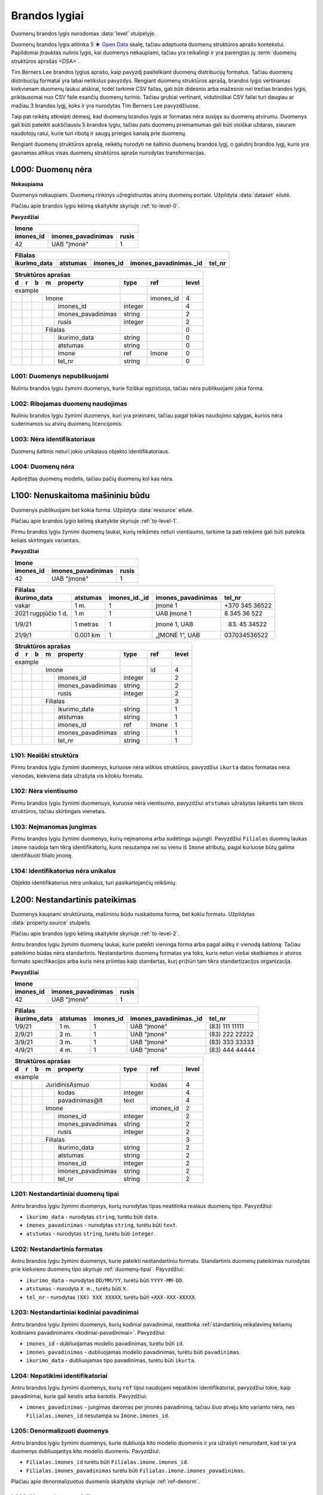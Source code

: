 .. default-role:: literal
.. _level:

Brandos lygiai
##############

Duomenų brandos lygis nurodomas :data:`level` stulpelyje.

Duomenų brandos lygis atitinka `5 ★ Open Data`_ skalę, tačiau adaptuota duomenų
struktūros aprašo kontekstui. Papildomai įtrauktas nulinis lygis, kai duomenys
nekaupiami, tačiau yra reikalingi ir yra parengtas jų :term:`duomenų struktūros
aprašas <DSA>`.

.. _5 ★ Open Data: https://5stardata.info/

Tim Berners Lee brandos lygius aprašo, kaip pavyzdį pasitelkiant duomenų
distribucijų formatus. Tačiau duomenų distribucijų formatai yra labai
netikslus pavyzdys. Rengiant duomenų struktūros aprašą, brandos lygis
vertinamas kiekvienam duomenų laukui atskirai, todėl tarkime CSV failas, gali
būti didesnio arba mažesnio nei trečias brandos lygis, priklausomai nuo CSV
faile esančių duomenų turinio. Tačiau grubiai vertinant, vidutiniškai CSV
failai turi daugiau ar mažiau 3 brandos lygį, koks ir yra nurodytas Tim
Berners Lee pavyzdžiuose.

Taip pat reikėtų atkreipti dėmesį, kad duomenų brandos lygis ar formatas nėra
susijęs su duomenų atvirumu. Duomenys gali būti pateikti aukščiausiu 5
brandos lygiu, tačiau pats duomenų prieinamumas gali būti visiškai uždaras,
siauram naudotojų ratui, kurie turi ribotą ir saugų prieigos kanalą prie
duomenų.

Rengiant duomenų struktūros aprašą, reikėtų nurodyti ne šaltinio duomenų
brandos lygį, o galutinį brandos lygį, kuris yra gaunamas atlikus visas
duomenų struktūros apraše nurodytas transformacijas.


.. _L000:

L000: Duomenų nėra
******************

**Nekaupiama**

Duomenys nekaupiami. Duomenų rinkinys užregistruotas atvirų duomenų
portale. Užpildyta :data:`dataset` eilutė.

Plačiau apie brandos lygio kėlimą skaitykite skyriuje :ref:`to-level-0`.

**Pavyzdžiai**

========== =================== ======
Imone                                
-------------------------------------
imones_id  imones_pavadinimas  rusis 
========== =================== ======
42         UAB "Įmonė"         1     
========== =================== ======

============= ========= ========== ======================= =======
Filialas                                                  
------------------------------------------------------------------
ikurimo_data  atstumas  imones_id  imones_pavadinimas._id  tel_nr
============= ========= ========== ======================= =======
============= ========= ========== ======================= =======

== == == == ====================== ======== =========== ======
Struktūros aprašas                                            
--------------------------------------------------------------
d  r  b  m  property               type     ref         level 
== == == == ====================== ======== =========== ======
example                                                       
---------------------------------- -------- ----------- ------
\        Imone                              imones_id   4     
-- -- -- ------------------------- -------- ----------- ------
\           imones_id              integer              4     
\           imones_pavadinimas     string               2     
\           rusis                  integer              2     
\        Filialas                                       0     
-- -- -- ------------------------- -------- ----------- ------
\           ikurimo_data           string               0     
\           atstumas               string               0     
\           imone                  ref      Imone       0     
\           tel_nr                 string               0     
== == == == ====================== ======== =========== ======


.. _L001:

L001: Duomenys nepublikuojami
=============================

Nuliniu brandos lygiu žymimi duomenys, kurie fiziškai egzistuoja, tačiau nėra
publikuojami jokia forma.


.. _L002:

L002: Ribojamas duomenų naudojimas
==================================

Nuliniu brandos lygiu žymimi duomenys, kuri yra prieinami, tačiau pagal tokias
naudojimo sąlygas, kurios nėra suderinamos su atvirų duomenų licencijomis.


.. _L003:

L003: Nėra identifikatoriaus
============================

Duomenų šaltinis neturi jokio unikalaus objekto identifikatoriaus.

.. _L004:

L004: Duomenų nėra
==================

Apibrėžtas duomenų modelis, tačiau pačių duomenų kol kas nėra.


.. _L100:

L100: Nenuskaitoma mašininiu būdu
*********************************

Duomenys publikuojami bet kokia forma. Užpildyta :data:`resource`
eilutė.

Plačiau apie brandos lygio kėlimą skaitykite skyriuje :ref:`to-level-1`.

Pirmu brandos lygiu žymimi duomenų laukai, kurių reikšmės neturi
vientisumo, tarkime ta pati reikšmė gali būti pateikta keliais
skirtingais variantais.

**Pavyzdžiai**

========== =================== ======
Imone                                
-------------------------------------
imones_id  imones_pavadinimas  rusis 
========== =================== ======
42         UAB "Įmonė"         1     
========== =================== ======

==================== ========= ============== =================== ===============
Filialas                                                                         
---------------------------------------------------------------------------------
ikurimo_data         atstumas  imones_id._id  imones_pavadinimas  tel_nr         
==================== ========= ============== =================== ===============
vakar                1 m.      1              Įmonė 1             +370 345 36522 
2021 rugpjūčio 1 d.  1 m       1              UAB Įmonė 1         8 345 36 522   
1/9/21               1 metras  1              Įmonė 1, UAB        (83) 45 34522  
21/9/1               0.001 km  1              „ĮMONĖ 1“, UAB      037034536522   
==================== ========= ============== =================== ===============

== == == == ===================== ========= =========== =====
Struktūros aprašas
-------------------------------------------------------------
d  r  b  m  property              type      ref         level
== == == == ===================== ========= =========== =====
example                                                  
--------------------------------- --------- ----------- -----
\        Imone                              id          4
-- -- -- ------------------------ --------- ----------- -----
\           imones_id             integer               2
\           imones_pavadinimas    string                2
\           rusis                 integer               2     
\        Filialas                                       3
-- -- -- ------------------------ --------- ----------- -----
\           ikurimo_data          string                1
\           atstumas              string                1
\           imones_id             ref       Imone       1
\           imones_pavadinimas    string                1
\           tel_nr                string                1
== == == == ===================== ========= =========== =====


.. _L101:

L101: Neaiški struktūra
=======================

Pirmu brandos lygiu žymimi duomenys, kuriuose nėra aiškios struktūros,
pavyzdžiui `ikurta` datos formatas nėra vienodas, kiekviena data užrašyta vis
kitokiu formatu.


.. _L102:

L102: Nėra vientisumo
=====================

Pirmu brandos lygiu žymimi duomenuys, kuruose nėra vientisumo, pavyzdžiui
`atstumas` užrašytas laikantis tam tikros struktūros, tačiau skirtingais
vienetais.


.. _L103:

L103: Neįmanomas jungimas
=========================

Pirmu brandos lygiu žymimi duomenys, kurių neįmanoma arba sudėtinga sujungti.
Pavyzdžiui `Filialas` duomnų laukas `imone` naudoja tam tikrą identifikatorių,
kuris nesutampa nei su vienu iš `Imone` atributų, pagal kuriuose būtų galima
identifikuoti filialo įmonę.

.. _L104:

L104: Identifikatorius nėra unikalus
====================================

Objekto identifikatorius nėra unikalus, turi pasikartojančių reikšmių.


.. _L200:

L200: Nestandartinis pateikimas
*******************************

Duomenys kaupiami struktūruota, mašininiu būdu nuskaitoma forma, bet kokiu
formatu. Užpildytas :data:`property.source` stulpelis.

Plačiau apie brandos lygio kėlimą skaitykite skyriuje :ref:`to-level-2`.

Antru brandos lygiu žymimi duomenų laukai, kurie pateikti vieninga forma arba
pagal aiškų ir vienodą šabloną. Tačiau pateikimo būdas nėra standartinis.
Nestandartinis duomenų formatas yra toks, kuris neturi viešai skelbiamos ir
atviros formato specifikacijos arba kuris nėra priimtas kaip standartas, kurį
prižiūri tam tikra standartizacijos organizacija.

**Pavyzdžiai**

========== =================== ======
Imone                                
-------------------------------------
imones_id  imones_pavadinimas  rusis 
========== =================== ======
42         UAB "Įmonė"         1     
========== =================== ======

============= ========= ========== ======================= ================
Filialas                                                                   
---------------------------------------------------------------------------
ikurimo_data  atstumas  imones_id  imones_pavadinimas._id  tel_nr          
============= ========= ========== ======================= ================
1/9/21        1 m.      1          UAB "Įmonė"             (83\) 111 11111 
2/9/21        2 m.      1          UAB "Įmonė"             (83\) 222 22222 
3/9/21        3 m.      1          UAB "Įmonė"             (83\) 333 33333 
4/9/21        4 m.      1          UAB "Įmonė"             (83\) 444 44444 
============= ========= ========== ======================= ================

== == == == ===================== ========= ========== =====
Struktūros aprašas                                     
------------------------------------------------------------
d  r  b  m  property              type      ref        level
== == == == ===================== ========= ========== =====
example                                                 
--------------------------------- --------- ---------- -----
\        JuridinisAsmuo                     kodas      4
-- -- -- ------------------------ --------- ---------- -----
\           kodas                 integer              4
\           pavadinimas\@lt       text                 4
\        Imone                              imones_id  2
-- -- -- ------------------------ --------- ---------- -----
\           imones_id             integer              2
\           imones_pavadinimas    string               2
\           rusis                 integer              2     
\        Filialas                                      3
-- -- -- ------------------------ --------- ---------- -----
\           ikurimo_data          string               2
\           atstumas              string               2
\           imones_id             integer              2
\           imones_pavadinimas    string               2
\           tel_nr                string               2
== == == == ===================== ========= ========== =====


.. _L201:

L201: Nestandartiniai duomenų tipai
===================================

Antru brandos lygiu žymimi duomenys, kurių nurodytas tipas neatitinka realaus
duomenų tipo. Pavyzdžiui:

- `ikurimo_data` - nurodytas `string`, turėtu būti `date`.
- `imones_pavadinimas` - nurodytas `string`, turėtu būti `text`.
- `atstumas` - nurodytas `string`, turėtu būti `integer`.

.. _L202:

L202: Nestandartinis formatas
=============================

Antru brandos lygiu žymimi duomenys, kurie pateikti nestandartiniu formatu.
Standartinis duomenų pateikimas nurodytas prie kiekvieno duomenų tipo skyriuje
:ref:`duomenų-tipai`. Payvzdžiui:

- `ikurimo_data` - nurodytas `DD/MM/YY`, turėtu būti `YYYY-MM-DD`.
- `atstumas` - nurodyta `X m.`, turėtu būti `X`.
- `tel_nr` - nurodytas `(XX) XXX XXXXX`, turėtu būti `+XXX-XXX-XXXXX`.


.. _L203:

L203: Nestandartiniai kodiniai pavadinimai
==========================================

Antru brandos lygiu žymimi duomenys, kurių kodiniai pavadinimai, neatitinka
:ref:`standartinių reikalavimų keliamų kodiniams pavadinimams
<kodiniai-pavadinimai>`. Pavyzdžiui:

- `imones_id` - dubliuojamas modelio pavadinimas, turėtu būti `id`.
- `imones_pavadinimas` - dubliuojamas modelio pavadinimas, turėtu būti
  `pavadinimas`.
- `ikurimo_data` - dubliuojamas tipo pavadinimas, turėtu būti `ikurta`.

.. seealso::

    | :ref:`kodiniai-pavadinimai`

.. _L204:

L204: Nepatikimi identifikatoriai
=================================

Antru brandos lygiu žymimi duomenys, kurių `ref` tipui naudojami nepatikimi
identifikatoriai, pavyzdžiui tokie, kaip pavadinimai, kurie gali keistis arba
kartotis. Pavyzdžiui:

- `imones_pavadinimas` - jungimas daromas per įmonės pavadinimą,
  tačiau šiuo atveju kito varianto nėra, nes `Filialas.imones_id`
  nesutampa su `Imone.imones_id`.

.. _L205:

L205: Denormalizuoti duomenys
=============================

Antru brandos lygiu žymimi duomenys, kurie dubliuoja kito modelio duomenis ir
yra užrašyti nenurodant, kad tai yra duomenys dubliuojantys kito modelio
duomenis. Pavyzdžiui:

- `Filialas.imones_id` turėtu būti `Filialas.imone.imones_id`.
- `Filialas.imones_pavadinimas` turėtu būti
  `Filialas.imone.imones_pavadinimas`.

Plačiau apie denormalizuotus duomenis skaitykite skyriuje :ref:`ref-denorm`.

.. _L206:

L206: Nenurodytas susiejimas
============================

Antru brandos lygiu žymimi duomenys, kurie siejasi su kitu modeliu, tačiau
tokia informacija nėra pateikta metaduomenyse. Pavyzdžiui:

- `Filialas.imone` - `Filialas` siejasi su `Imone`, per
  `Filialas.imones_pavadiniams`, todėl turėtu būti nurodytas `imone ref Imone`
  ryšys su `Imone`.

.. _L207:

L207: Neatitinka modelio bazės
==============================

Antru brandos lygiu žymimi duomenys, kurie priklauso vienai semantinei klasei,
tačiau duomenų schema nesutampa su bazinio modelio schema. Pavyzdžiui:

- `Imone` - priklauso semantinei klasei `JuridinisAsmuo`, tačiau tai nėra
  pažymėta metaduomenyse.
- `Imone.imones_id` turėtu būti `Imone.kodas`, kad sutaptu su baze
  (`JuridinisAsmuo.kodas`).
- `Imone.imones_pavadinimas` turėtu būti `Imone.pavadinimas@lt`, kad sutaptu su
  baze (`JuridinisAsmuo.pavadinimas@lt`).

.. _L208:

L208: Nenurodytas enum kodinėms reikšmėms
=========================================

Antru brandos lygiu žymimi kategoriniai duomenys, kurių reikšmės pateiktos
sutartiniais kodais, kurių prasmė nėra aiški. Pavyzdžiui:

- `Imone.rusis` - įmonės rūšis žymima skaičiais, tačiau nėra aišku,
  kokks skaičius, ką rei6kia, todėl reikia pateitki `enum` sąrašą,
  kuriame būtų nurodyta, ką koks skaičius reiškia. Plačiau skaityti
  :ref:`enum`.

.. _L209:

L209: Nenurodyta modelio bazė
=============================

Modelis atitinka registre apibrėžtą esybę, tačiau nėra su ja susietas.


.. _L300:

L300: Nėra identifikatoriaus
****************************

Duomenys saugomi atviru, standartiniu formatu. Užpildytas
:data:`property.type` stulpelis ir duomenys atitinka nurodytą tipą.

Plačiau apie brandos lygio kėlimą skaitykite skyriuje :ref:`to-level-3`.

Trečias brandos lygis suteikiamas tada, kai duomenys pateikti vieninga
forma, vieningu masteliu, naudojamas formatas yra standartinis, tai
reiškia, kad yra viešai skelbiama ir atvira formato specifikacija arba
pats formatas yra patvirtintas ir prižiūrimas kokios nors
standartizacijos organizacijos.

**Pavyzdžiai**

===== ================ ==========
Imone                                                                  
---------------------------------
id    pavadinimas\@lt  rusis     
===== ================ ==========
42    UAB "Įmonė"      juridinis 
===== ================ ==========

=========== ========= ========== ====================== =============
Filialas                                         
---------------------------------------------------------------------
ikurta      atstumas  imone._id  imone.pavadinimas\@lt  tel_nr  
=========== ========= ========== ====================== =============
2021-09-01  1         42         UAB "Įmonė"            +37011111111
2021-09-02  2         42         UAB "Įmonė"            +37022222222
2021-09-03  3         42         UAB "Įmonė"            +37033333333
2021-09-04  4         42         UAB "Įmonė"            +37044444444
=========== ========= ========== ====================== =============

== == == == ===================== ========= =========== ===== ======== ==========
Struktūros aprašas                                                               
---------------------------------------------------------------------------------
d  r  b  m  property              type      ref         level prepare  title     
== == == == ===================== ========= =========== ===== ======== ==========
example                                                                          
--------------------------------- --------- ----------- ----- -------- ----------
\        JuridinisAsmuo                     kodas       4                        
-- -- -- ------------------------ --------- ----------- ----- -------- ----------
\           kodas                 integer               4                        
\           pavadinimas\@lt       text                  4                        
\     JuridinisAsmuo                                    4                        
-- -- --------------------------- --------- ----------- ----- -------- ----------
\        Imone                              kodas       4                        
-- -- -- ------------------------ --------- ----------- ----- -------- ----------
\           kodas                                       4                        
\           pavadinimas\@lt                             4                        
\           rusis                 string                3                         
\     /                                                                                                    
-- -- --------------------------- --------- ----------- ----- -------- ----------
\        Filialas                                       3                        
-- -- -- ------------------------ --------- ----------- ----- -------- ----------
\           ikurta                date                  3                        
\           atstumas              integer               3                        
\           imone                 ref       Imone       3                        
\           imone.kodas                                 4                        
\           imone.pavadinimas\@lt                       4                        
\           tel_nr                string                4                        
== == == == ===================== ========= =========== ===== ======== ==========

.. _L301:

L301: Nėra globalaus objekto identifikatoriaus
==============================================

Nėra naudojamas globalus objekto identifikatorius, objektas identifikuojamas
naudojant tik lokalų identifikatorių. Tokiu atveju, objektas negali būti
nuskaitomas tiesiogiai, gali būti vykdoma tik atranka, nurodant filtrą, pagal
lokalų identifikatorių.

- `Filialas.imone` - siejimas atliekamas per `Imone.kodas`, o ne per
  `Imone._id`.

.. _L302:

L302: Nenurodyti matavimo vienetai
==================================

Trečiu brandos lygiu žymimi kiekybiniai duomenys, kuriems nėra nurodyti
matavimo vienetai :data:`property.ref` stulpelyje. Pavyzdžiui:

- `atstumas` - nenurodyta, kokiais vienetais matuojamas atstumas.

.. _L303:

L303: Nenurodytas duomenų tikslumas
===================================

Trečiu brandos lygiu žymimi laiko ir erdviniai duomenys, kuriems nėra nurodytas
matavimo tikslumas. Matavimo tikslumas nurodomas `property.ref` stulpelyje.
Pavyzdžiui:

- `ikurta` - nenurodytas datos tikslumas, turėtu būti `D` - vienos dienos
  tiksumas.

.. _L304:

L304: Neaprašyti kategoriniai duomenys
======================================

Trečiu brandos lygiu žymimi kategoriniai duomenys, kurių reikšmės pačios
savaime yra aiškios, tačiau neišvardintos struktūros apraše. Pavyzdžiui:

- `Imone.rusis` - įmonės rūšies kategorijos duomenys yra pateikta
  tekstine forma, tačiau, struktūros apraše nėra išvardintos visos
  galimos kategorijos ir pats duomenų laukas nėra pažymėtas, kaip
  kategorinis.


.. _L400:

L400: Nesusieata su žodynais
****************************

Duomenų objektai turi aiškius, unikalius identifikatorius. Užpildyti
:data:`model.ref` ir :data:`property.ref` stulpeliai.

.. note::

    :data:`property.ref` stulpelis pildomas šiais atvejais:

    - Jei duomenų laukas yra išorinis raktas (žiūrėti :ref:`ref-types`).

    - Jei duomenų laukas yra kiekybinis ir turi matavimo vienetus
      (žiūrėti :ref:`matavimo-vienetai`).

    - Jei duomenų laukas žymi laiką ar vietą (žiūrėti
      :ref:`temporal-types` ir :ref:`spatial-types`).

Plačiau apie brandos lygio kėlimą skaitykite skyriuje :ref:`to-level-4`.

Ketvirtas duomenų brandos lygis labiau susijęs ne su pačių duomenų
formatu, bet su metaduomenimis, kurie lydi duomenis.

Duomenų struktūros apraše :data:`model.ref` stulpelyje, pateikiamas
objektą unikaliai identifikuojančių laukų sąrašas, o
:data:`property.type` stulpelyje įrašomas `ref` tipas, kuris nurodo
ryšį tarp dviejų objektų.

**Pavyzdžiai**

===================================== ===== ================ ======
Imone                                                              
-------------------------------------------------------------------
_id                                   id    pavadinimas\@lt  rusis 
===================================== ===== ================ ======
26510da5-f6a6-45b0-a9b9-27b3d0090a58  42    UAB "Įmonė"      1     
===================================== ===== ================ ======

===================================== === =========== ========= ===================================== ========= ====================== =============
Filialas                                                                                                      
------------------------------------- --- ----------------------------------------------------------------------------------------------------------
_id                                   id  ikurta      atstumas  imone._id                             imone.id  imone.pavadinimas\@lt  tel_nr       
===================================== === =========== ========= ===================================== ========= ====================== =============
63161bd2-158f-4d62-9804-636573abb9c7  1   2021-09-01  1         26510da5-f6a6-45b0-a9b9-27b3d0090a58  42        UAB "Įmonė"            +37011111111
65ec7208-fb97-41a8-9cfc-dfedd197ced6  2   2021-09-02  2         26510da5-f6a6-45b0-a9b9-27b3d0090a58  42        UAB "Įmonė"            +37022222222
2b8cdfa6-1396-431a-851c-c7c6eb7aa433  3   2021-09-03  3         26510da5-f6a6-45b0-a9b9-27b3d0090a58  42        UAB "Įmonė"            +37033333333
1882bb9e-73ee-4057-b04d-d4af47f0aae8  4   2021-09-04  4         26510da5-f6a6-45b0-a9b9-27b3d0090a58  42        UAB "Įmonė"            +37044444444
===================================== === =========== ========= ===================================== ========= ====================== =============

== == == == ===================== ========= ====== ===== ======== ==========
Struktūros aprašas                                                          
----------------------------------------------------------------------------
d  r  b  m  property              type      ref    level prepare  title     
== == == == ===================== ========= ====== ===== ======== ==========
example                                                                     
--------------------------------- --------- ------ ----- -------- ----------
\        JuridinisAsmuo                     kodas  4                        
-- -- -- ------------------------ --------- ------ ----- -------- ----------
\           kodas                 integer          4                        
\           pavadinimas\@lt       text             4                        
\     JuridinisAsmuo                               4                        
-- -- --------------------------- --------- ------ ----- -------- ----------
\        Imone                              kodas  4                        
-- -- -- ------------------------ --------- ------ ----- -------- ----------
\           id                    integer          4                        
\           pavadinimas\@lt       text             4                        
\           rusis                 integer          4                                             
\                                 enum                   1        Juridinis
\                                                        2        Fizinis
\     /                                                                                               
-- -- --------------------------- --------- ------ ----- -------- ----------
\        Filialas                           id     4                        
-- -- -- ------------------------ --------- ------ ----- -------- ----------
\           id                    integer          4                        
\           ikurta                date      D      4                        
\           atstumas              integer   km     4                        
\           imone                 ref       Imone  4                        
\           imone.id                               4                        
\           imone.pavadinimas\@lt                  4                        
\           tel_nr                string           4
== == == == ===================== ========= ====== ===== ======== ==========

.. _L401:

L401: Nesusieta su standartiniu žodynu
======================================

Ketvirtu brandos lygiu žimimi duomenys, kurie nėra susieti su standartiniais
žodynais ar ontologijomis. Siejimas su žodynais atliekamas `model.uri` ir
`property.uri` stulpeluose.


.. _L500:

L500: Trūkumų nėra
******************

Modeliai iš įstaigų duomenų rinkinių vardų erdvės susieti su modeliais
iš standartų vardų erdvės, užpildytas :data:`base` eilutė. Standartų
vardų erdvėje esantiems :term:`modeliams <modelis>` ir jų
:term:`savybėms <savybė>` užpildytas :data:`uri` stulpelis.

Daugiau apie vardų erdves skaitykite skyrelyje: :ref:`vardų-erdvės`.

Plačiau apie brandos lygio kėlimą skaitykite skyriuje :ref:`to-level-5`.

Penkto brandos lygio duomenys yra lygiai tokie patys, kaip ir ketvirto
brandos lygio, tačiau penktame brandos lygyje, duomenys yra praturtinami
metaduomenimis, pateikiant nuorodas į išorinius žodynus arba bend jau
pateikiant aiškius pavadinimus ir aprašymus, užpildant `title` ir
`description` stulpelius.

Penktame brandos lygyje visas dėmesys yra sutelkiamas yra semantinę
duomenų prasmę.

**Pavyzdžiai**

===================================== ===== ================ ======
Imone                                                              
-------------------------------------------------------------------
_id                                   id    pavadinimas\@lt  rusis 
===================================== ===== ================ ======
26510da5-f6a6-45b0-a9b9-27b3d0090a58  42    UAB "Įmonė"      1     
===================================== ===== ================ ======

===================================== === =========== ========= ===================================== ========= ====================== =================
Filialas                                                                                                      
------------------------------------- ------------------------------------------------------------------------------------------------------------------
_id                                   id  ikurta      atstumas  imone._id                             imone.id  imone.pavadinimas\@lt  tel_nr           
===================================== === =========== ========= ===================================== ========= ====================== =================
63161bd2-158f-4d62-9804-636573abb9c7  1   2021-09-01  1         26510da5-f6a6-45b0-a9b9-27b3d0090a58  42        UAB "Įmonė"            \tel:+37011111111
65ec7208-fb97-41a8-9cfc-dfedd197ced6  2   2021-09-02  2         26510da5-f6a6-45b0-a9b9-27b3d0090a58  42        UAB "Įmonė"            \tel:+37022222222
2b8cdfa6-1396-431a-851c-c7c6eb7aa433  3   2021-09-03  3         26510da5-f6a6-45b0-a9b9-27b3d0090a58  42        UAB "Įmonė"            \tel:+37033333333
1882bb9e-73ee-4057-b04d-d4af47f0aae8  4   2021-09-04  4         26510da5-f6a6-45b0-a9b9-27b3d0090a58  42        UAB "Įmonė"            \tel:+37044444444
===================================== === =========== ========= ===================================== ========= ====================== =================

== == == == ====================== ========= ======= ===== ============================ ======== ==========
Struktūros aprašas                                                                                         
-----------------------------------------------------------------------------------------------------------
d  r  b  m  property               type      ref     level uri                          prepare  title     
== == == == ====================== ========= ======= ===== ============================ ======== ==========
example                                                                                                    
---------------------------------- --------- ------- ----- ---------------------------- -------- ----------
\                                  prefix    foaf          \http://xmlns.com/foaf/0.1/                                                
\                                            dct           \http://purl.org/dc/terms/  
\                                            schema        \http://schema.org/                             
\        JuridinisAsmuo                       kodas  4                                                     
-- -- -- ------------------------- --------- ------- ----- ---------------------------- -------- ----------                    
\           kodas                  integer           4                                 
\           pavadinimas\@lt        text              4                                                     
\     JuridinisAsmuo                                 4                                 
-- -- ---------------------------- --------- ------- ----- ---------------------------- -------- ----------                    
\        Imone                               id      5     foaf:Organization                               
-- -- -- ------------------------- --------- ------- ----- ---------------------------- -------- ----------                    
\           id                                       5     dct:identifier               
\           pavadinimas\@lt                          5     dct:title                    
\           rusis                  integer           4                                  
\                                  enum                                                 1        Juridinis               
\                                                                                       2        Fizinis            
\     /                                                                                                                
-- -- ---------------------------- --------- ------- ----- ---------------------------- -------- ----------
\        Filialas                            id      5     schema:LocalBusiness
-- -- -- ------------------------- --------- ------- ----- ---------------------------- -------- ----------                                      
\           id                     date      1D      5     dct:identifier                                                
\           ikurta                 date      1D      5     dct:created                                                
\           atstumas               integer   km      5     schema:distance                                 
\           imone                  ref       Imone   5     foaf:Organization                                                
\           imone.id               integer           5     dct:identifier              
\           imone.pavadinimas\@lt  text              5     dct:title                            
\           tel_nr                 string            5     foaf:phone
== == == == ====================== ========= ======= ===== ============================ ======== ==========

